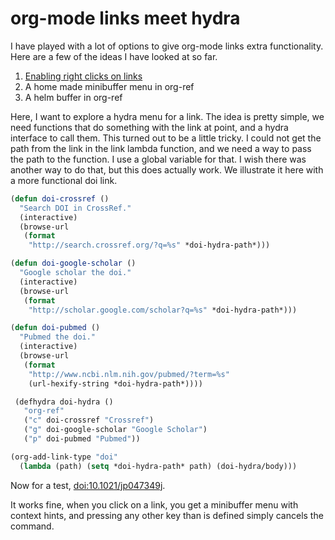 * org-mode links meet hydra
  :PROPERTIES:
  :categories: hydra,emacs,orgmode
  :date:     2015/02/22 19:06:41
  :updated:  2015/02/22 19:06:41
  :END:
I have played with a lot of options to give org-mode links extra functionality. Here are a few of the ideas I have looked at so far.

1. [[http://kitchingroup.cheme.cmu.edu/blog/2013/10/21/Enabling-right-clicks-in-org-mode-links/][Enabling right clicks on links]]
2. A home made minibuffer menu in org-ref
3. A helm buffer in org-ref

Here, I want to explore a hydra menu for a link. The idea is pretty simple, we need functions that do something with the link at point, and a hydra interface to call them. This turned out to be a little tricky. I could not get the path from the link in the link lambda function, and we need a way to pass the path to the function. I use a global variable for that. I wish there was another way to do that, but this does actually work. We illustrate it here with a more functional doi link.

#+BEGIN_SRC emacs-lisp
(defun doi-crossref ()
  "Search DOI in CrossRef."
  (interactive)
  (browse-url
   (format
    "http://search.crossref.org/?q=%s" *doi-hydra-path*)))

(defun doi-google-scholar ()
  "Google scholar the doi."
  (interactive)
  (browse-url
   (format
    "http://scholar.google.com/scholar?q=%s" *doi-hydra-path*)))

(defun doi-pubmed ()
  "Pubmed the doi."
  (interactive)
  (browse-url
   (format
    "http://www.ncbi.nlm.nih.gov/pubmed/?term=%s"
    (url-hexify-string *doi-hydra-path*))))

 (defhydra doi-hydra ()
   "org-ref"
   ("c" doi-crossref "Crossref")
   ("g" doi-google-scholar "Google Scholar")
   ("p" doi-pubmed "Pubmed"))

(org-add-link-type "doi"
  (lambda (path) (setq *doi-hydra-path* path) (doi-hydra/body)))
#+END_SRC

#+RESULTS:
| lambda | (path) | (setq *doi-hydra-path* path) | (doi-hydra/body) |

Now for a test, doi:10.1021/jp047349j.

It works fine, when you click on a link, you get a minibuffer menu with context hints, and pressing any other key than is defined simply cancels the command.

